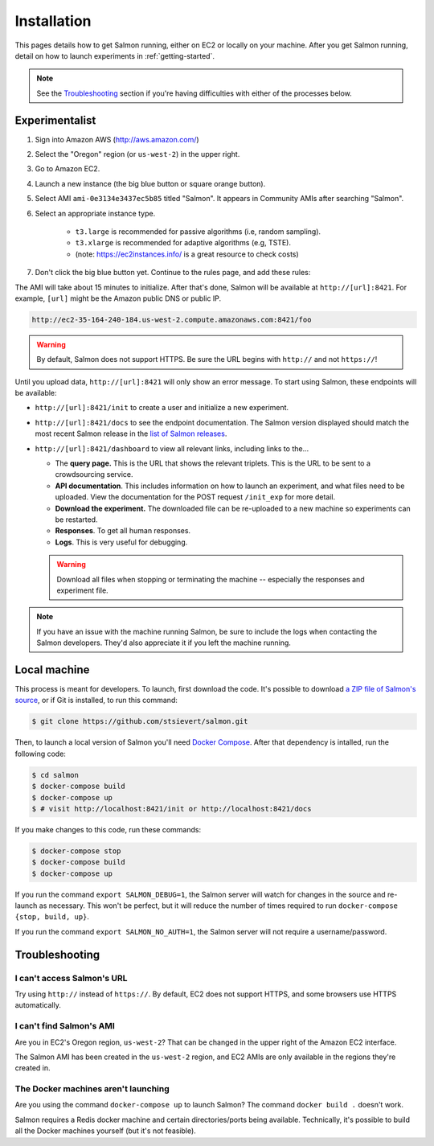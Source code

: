 .. _installation:

Installation
============

This pages details how to get Salmon running, either on EC2 or locally on your
machine. After you get Salmon running, detail on how to launch experiments in
:ref:`getting-started`.

.. note::

   See the `Troubleshooting`_ section if you're having difficulties with either
   of the processes below.

Experimentalist
---------------

1. Sign into Amazon AWS (http://aws.amazon.com/)
2. Select the "Oregon" region (or ``us-west-2``) in the upper right.
3. Go to Amazon EC2.
4. Launch a new instance (the big blue button or square orange button).
5. Select AMI ``ami-0e3134e3437ec5b85`` titled "Salmon". It appears in
   Community AMIs after searching "Salmon".
6. Select an appropriate instance type.

    * ``t3.large`` is recommended for passive algorithms (i.e, random sampling).
    * ``t3.xlarge`` is recommended for adaptive algorithms (e.g, TSTE).
    * (note: https://ec2instances.info/ is a great resource to check costs)

7. Don't click the big blue button yet. Continue to the rules page, and add
   these rules:

.. image:: imgs/networking-rule.png
   :width: 80%
   :align: center

The AMI will take about 15 minutes to initialize. After that's done, Salmon
will be available at ``http://[url]:8421``. For example, ``[url]`` might be
the Amazon public DNS or public IP.

.. code::

   http://ec2-35-164-240-184.us-west-2.compute.amazonaws.com:8421/foo

.. warning::

   By default, Salmon does not support HTTPS. Be sure the URL begins with
   ``http://`` and not ``https://``!

Until you upload data, ``http://[url]:8421`` will only show an error message.
To start using Salmon, these endpoints will be available:

- ``http://[url]:8421/init`` to create a user and initialize a new experiment.
- ``http://[url]:8421/docs`` to see the endpoint documentation. The Salmon
  version displayed should match the most recent Salmon release in the `list of
  Salmon releases`_.
- ``http://[url]:8421/dashboard`` to view all relevant links, including links
  to the...

  * The **query page.** This is the URL that shows the relevant triplets. This
    is the URL to be sent to a crowdsourcing service.
  * **API documentation**. This includes information on how to launch an
    experiment, and what files need to be uploaded. View the documentation for
    the POST request ``/init_exp`` for more detail.
  * **Download the experiment.** The downloaded file can be re-uploaded to a
    new machine so experiments can be restarted.
  * **Responses**. To get all human responses.
  * **Logs**. This is very useful for debugging.

  .. warning::

     Download all files when stopping or terminating the machine -- especially
     the responses and experiment file.

.. note::

   If you have an issue with the machine running Salmon, be sure to include the
   logs when contacting the Salmon developers. They'd also appreciate it if
   you left the machine running.


.. _list of Salmon releases: https://github.com/stsievert/salmon/releases

Local machine
-------------

This process is meant for developers. To launch, first download the code.  It's
possible to download `a ZIP file of Salmon's source`_, or if Git is installed,
to run this command:

.. _a ZIP file of Salmon's source: https://github.com/stsievert/salmon/archive/refs/heads/master.zip

.. code:: shell

   $ git clone https://github.com/stsievert/salmon.git

Then, to launch a local version of Salmon you'll need `Docker Compose`_.
After that dependency is intalled, run the following code:

.. _install Docker: https://www.docker.com/products/docker-desktop
.. _install Git: https://git-scm.com/downloads

.. code:: shell

   $ cd salmon
   $ docker-compose build
   $ docker-compose up
   $ # visit http://localhost:8421/init or http://localhost:8421/docs

.. _Docker Compose: https://docs.docker.com/compose/install/

If you make changes to this code, run these commands:

.. code:: shell

	$ docker-compose stop
	$ docker-compose build
	$ docker-compose up

If you run the command ``export SALMON_DEBUG=1``, the Salmon server will watch
for changes in the source and re-launch as necessary. This won't be perfect,
but it will reduce the number of times required to run ``docker-compose {stop,
build, up}``.

If you run the command ``export SALMON_NO_AUTH=1``, the Salmon server will
not require a username/password.

Troubleshooting
---------------

I can't access Salmon's URL
^^^^^^^^^^^^^^^^^^^^^^^^^^^

Try using ``http://`` instead of ``https://``.  By default, EC2 does not
support HTTPS, and some browsers use HTTPS automatically.

I can't find Salmon's AMI
^^^^^^^^^^^^^^^^^^^^^^^^^

Are you in EC2's Oregon region, ``us-west-2``? That can be changed in the upper
right of the Amazon EC2 interface.

The Salmon AMI has been created in the ``us-west-2`` region, and EC2 AMIs are
only available in the regions they're created in.

The Docker machines aren't launching
^^^^^^^^^^^^^^^^^^^^^^^^^^^^^^^^^^^^

Are you using the command ``docker-compose up`` to launch Salmon? The command
``docker build .`` doesn't work.

Salmon requires a Redis docker machine and certain directories/ports being
available. Technically, it's possible to build all the Docker machines
yourself (but it's not feasible).
